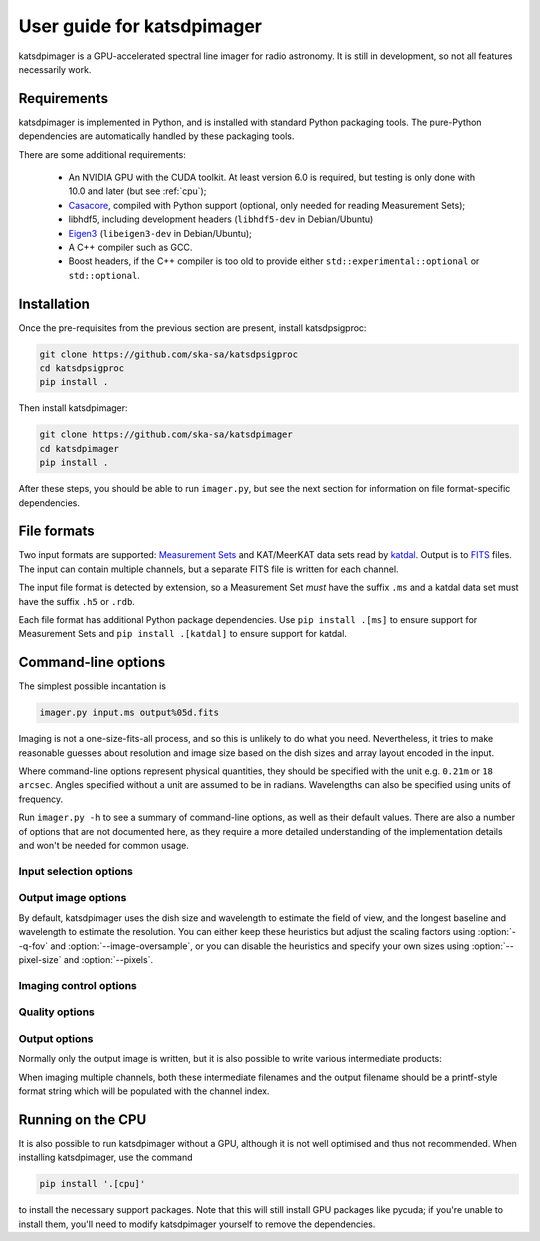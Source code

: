 User guide for katsdpimager
---------------------------
katsdpimager is a GPU-accelerated spectral line imager for radio astronomy. It
is still in development, so not all features necessarily work.

Requirements
============
katsdpimager is implemented in Python, and is installed with standard Python
packaging tools. The pure-Python dependencies are automatically handled by
these packaging tools.

There are some additional requirements:

 - An NVIDIA GPU with the CUDA toolkit. At least version 6.0 is required, but
   testing is only done with 10.0 and later (but see :ref:`cpu`);
 - `Casacore`_, compiled with Python support (optional, only needed for
   reading Measurement Sets);
 - libhdf5, including development headers (``libhdf5-dev`` in Debian/Ubuntu)
 - `Eigen3`_ (``libeigen3-dev`` in Debian/Ubuntu);
 - A C++ compiler such as GCC.
 - Boost headers, if the C++ compiler is too old to provide either
   ``std::experimental::optional`` or ``std::optional``.

.. _Casacore: https://github.com/casacore/casacore

.. _Eigen3: http://eigen.tuxfamily.org

Installation
============
Once the pre-requisites from the previous section are present, install
katsdpsigproc:

.. code-block:: sh

   git clone https://github.com/ska-sa/katsdpsigproc
   cd katsdpsigproc
   pip install .

Then install katsdpimager:

.. code-block:: sh

   git clone https://github.com/ska-sa/katsdpimager
   cd katsdpimager
   pip install .

After these steps, you should be able to run ``imager.py``, but see the next
section for information on file format-specific dependencies.

File formats
============
Two input formats are supported: `Measurement Sets`_ and KAT/MeerKAT
data sets read by `katdal`_. Output is to `FITS`_ files. The input can contain
multiple channels, but a separate FITS file is written for each channel.

.. _Measurement sets: http://casa.nrao.edu/Memos/229.html
.. _katdal: https://katdal.readthedocs.io/
.. _FITS: http://fits.gsfc.nasa.gov/fits_documentation.html

The input file format is detected by extension, so a Measurement Set *must*
have the suffix ``.ms`` and a katdal data set must have the suffix ``.h5`` or
``.rdb``.

Each file format has additional Python package dependencies. Use ``pip install
.[ms]`` to ensure support for Measurement Sets and ``pip install .[katdal]`` to
ensure support for katdal.

Command-line options
====================
The simplest possible incantation is

.. code-block:: sh

   imager.py input.ms output%05d.fits

Imaging is not a one-size-fits-all process, and so this is unlikely
to do what you need. Nevertheless, it tries to make reasonable guesses about
resolution and image size based on the dish sizes and array layout encoded in
the input.

Where command-line options represent physical quantities, they should be
specified with the unit e.g. ``0.21m`` or ``18 arcsec``. Angles specified
without a unit are assumed to be in radians. Wavelengths can also be specified
using units of frequency.

Run ``imager.py -h`` to see a summary of command-line options, as well as
their default values. There are also a number of options that are not
documented here, as they require a more detailed understanding of the
implementation details and won't be needed for common usage.

Input selection options
^^^^^^^^^^^^^^^^^^^^^^^

.. option:: --start-channel <CHANNEL>, --stop-channel <CHANNEL>

   Selects a range of channels to image. The channels are numbered from 0, and
   the stop channel is *excluded*.

.. option:: --subtract <URL>

   Specifies a local sky model to subtract from the visibilities
   (typically for continuum subtraction). There are three options:

   auto
       Specifying the value ``auto`` will use a sky model found in the input
       data set. This only works with katdal data sets.
   `katpoint`_ catalogue
       A ``file://`` URL containing a catalogue of sources. Sources whose flux
       model frequency range do not cover the channel being imaged will be
       ignored.
   `katdal`_ dataset
       For more flexibility than the ``auto`` option, one can specify a katdal
       URL explicitly. There are a few extra query parameters to specify:

       format
           Must be ``katdal``
       target
           The katpoint description of the target that was imaged (required).
       continuum
           Optional, specifies the name of the continuum image stream. This is
           only needed if there were multiple continuum imager configurations
           run on this data set.

.. option:: -i <KEY>=<VALUE>, --input-option <KEY>=<VALUE>

   Passes an option to an input backend. The MS backend supports the following
   key-value pairs:

   data=<COLUMN>
     Specifies the column in the measurement set containing the data to image
     (e.g. ``DATA`` or ``CORRECTED_DATA``). The default is ``DATA``.
   data-desc=<INDEX>
     Data description in the measurement set to image, starting from 0
   field=<INDEX>
     Field in the measurement set to image, starting from 0
   pol-frame=sky | feed
     Reference frame for polarization. Use ``feed`` if the visibilities
     correspond to the feeds on altitude-azimuth mount dishes. The default
     assumes that X is towards the north celestial pole (IAU/IEEE
     definition). When using this option, the input must have a full four
     polarizations.
   uvw=casa | strict
     Sign convention for UVW coordinates. Use ``strict`` if the UVW
     coordinates follow the Measurement Set definition. The default
     (``casa``) uses the opposite convention, which is implemented by CASA
     and other imagers.

   The katdal backend supports the following:

   subarray=<INDEX>
     Subarray index within the file, starting from 0 (defaults to first in
     file).
   spw=<INDEX>
     Spectral window index within the file, starting from 0 (defaults to first
     in file).
   target=<TARGET>
     Target to image. This can be either an index into the catalogue stored in
     the file (starting from 0) or a name. If not specified, it defaults to the
     first target with the ``target`` tag. If there isn't one, it defaults to
     the first without a ``bpcal`` or ``gaincal`` tag.
   ref-ant=<NAME>
     Name of antenna to use as the reference for identifying scans. Refer to
     the katdal documentation for details. If not specified, the virtual
     "array" antenna is used.
   apply-cal=<TYPES>
     1GC calibration solutions to apply. This does not do any calibration
     itself, but uses solutions stored in the dataset. This can be a
     comma-separated list or ``all`` (the default) to apply all available
     calibration solutions. Refer to the katdal documentation for more
     information.

   To provide multiple key-value pairs, specify :option:`-i` multiple times.

.. _katpoint: https://pypi.org/project/katpoint/

Output image options
^^^^^^^^^^^^^^^^^^^^
By default, katsdpimager uses the dish size and wavelength to estimate the
field of view, and the longest baseline and wavelength to estimate the
resolution. You can either keep these heuristics but adjust the scaling
factors using :option:`--q-fov` and :option:`--image-oversample`, or you can
disable the heuristics and specify your own sizes using :option:`--pixel-size`
and :option:`--pixels`.

.. option:: --q-fov <RATIO>

   Specifies a scaling factor for the field-of-view estimation. Since there is
   no information in the measurement set about aperture efficiency or beam
   shape, the heuristics assume a uniformly illuminated dish and chooses a
   field of view that encompasses the first null of this ideal beam. For a
   tapered illumination or to image beyond the first null, one will need to
   specify a value larger than 1.

.. option:: --image-oversample <RATIO>

   Specify the number of pixels per synthesized beam. The beam size used here
   is computed using only the longest baseline and the wavelength, rather than
   the full point spread function.

.. option:: --pixel-size <ANGLE>

   Specify the size of pixels at the centre of the image (pixels do not all
   subtend exactly the same angle due to the projection).

.. option:: --pixels <N>

   The number of pixels in each direction. For implementation reasons, not all
   sizes are supported. If an unsupported size is specified, the closest
   supported size will be reported in the error message.

.. option:: --stokes <PARAMETERS>

   A list of Stokes parameters to image, with no spaces and in upper case e.g.
   :kbd:`IQUV`.

Imaging control options
^^^^^^^^^^^^^^^^^^^^^^^

.. option:: --weight-type {natural,uniform,robust}

   Method used to compute imaging density weights.

.. option:: --robustness <N>

   Robustness parameter for robust weighting.

Quality options
^^^^^^^^^^^^^^^

.. option:: --precision {single,double}

   Specify the floating-point precision of the output image. This precision is
   also used in the gridding and Fourier transforms. Note that most NVIDIA
   GPUs other than Tesla have extremely poor double-precision performance.

.. option:: --psf-cutoff <VALUE>

   Fraction of PSF peak at which to truncate the PSF for CLEAN. Using a larger
   value will reduce the cost of each CLEAN cycle, but too large a value may
   prevent CLEAN from converging.

.. option:: --psf-limit <VALUE>

   Maximum fraction of image to use for PSF. This restricts the size of the
   PSF to a certain fraction of the image, if not already further constrained
   by :option:`--psf-cutoff`.

.. option:: --major-gain <VALUE>

   Fraction of the peak at the start of a major cycle that will be cleaned in
   that cycle.

.. option:: --threshold <SIGMAS>

   Threshold at which CLEAN should stop, as a multiple of the estimated RMS
   noise. CLEAN is stopped when any of the conditions specified by
   :option:`--major-gain`, :option:`--threshold` or :option:`--minor` is
   reached.

.. option:: --major <N>, --minor <M>

   Maximum number of major cycles and maximum number of minor cycles per major
   cycle for CLEAN.

.. option:: --eps-w <VALUE>

   Level at which W-correction kernel is truncated.

Output options
^^^^^^^^^^^^^^
Normally only the output image is written, but it is also possible to write
various intermediate products:

.. option:: --write-weights <FILE>, --write-psf <FILE>, --write-grid <FILE>,
   --write-dirty <FILE>, --write-model <FILE>, --write-residuals <FILE>

   Write a FITS file with the corresponding intermediate results.

When imaging multiple channels, both these intermediate filenames and the
output filename should be a printf-style format string which will be populated
with the channel index.

.. _cpu:

Running on the CPU
==================
It is also possible to run katsdpimager without a GPU, although it is not well
optimised and thus not recommended. When installing katsdpimager, use the
command

.. code-block:: sh

   pip install '.[cpu]'

to install the necessary support packages. Note that this will still install GPU packages like
pycuda; if you're unable to install them, you'll need to modify katsdpimager
yourself to remove the dependencies.

.. option:: --host

   Perform all computations on the CPU.
